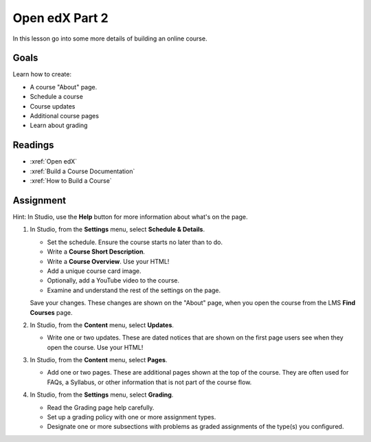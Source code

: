 .. _edx2:

Open edX Part 2
#############################

In this lesson go into some more details of building an online course.

Goals
*********

Learn how to create:

* A course "About" page.

* Schedule a course

* Course updates

* Additional course pages

* Learn about grading


Readings
*********

* :xref:`Open edX`
* :xref:`Build a Course Documentation`
* :xref:`How to Build a Course`


Assignment
************

Hint:  In Studio, use the **Help** button for more information about what's on the page.

#. In Studio, from the **Settings** menu, select **Schedule & Details**.

   * Set the schedule. Ensure the course starts no later than to do.

   * Write a **Course Short Description**.  

   * Write a **Course Overview**. Use your HTML!

   * Add a unique course card image.

   * Optionally, add a YouTube video to the course.

   * Examine and understand the rest of the settings on the page.

   Save your changes.  These changes are shown on the "About" page, when you open the course from the LMS **Find Courses** page.

#. In Studio, from the **Content** menu, select **Updates**. 

   * Write one or two updates. These are dated notices that are shown on the first page users see when they open the course.  Use your HTML!

#. In Studio, from the **Content** menu, select **Pages**. 

   * Add one or two pages. These are additional pages shown at the top of the course. They are often used for FAQs, a Syllabus, or other information that is not part of the course flow.

#. In Studio, from the **Settings** menu, select **Grading**.

   * Read the Grading page help carefully.

   * Set up a grading policy with one or more assignment types.

   * Designate one or more subsections with problems as graded assignments of the type(s) you configured.


